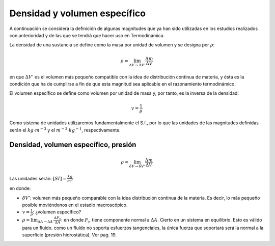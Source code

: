 Densidad y volumen específico
=============================

A continuación se considera la definición de algunas magnitudes que ya han sido utilizadas en los estudios realizados con anterioridad y de las que se tendrá que hacer uso en Termodinámica.

La densidad de una sustancia se define como la masa por unidad de volumen y se designa
por :math:`\rho`:

.. math::

   \rho = \lim_{\Delta V \rightarrow \Delta V'} \frac{\Delta m}{\Delta V}

en que :math:`\Delta V'` es el volumen más pequeño compatible con la idea de distribución continua de materia, y ésta es la condición que ha de cumplirse a fin de que esta magnitud sea aplicable en el razonamiento termodinámico.

El volumen específico se define como volumen por unidad de masa y, por tanto, es la inversa de la densidad:

.. math::

   v = \frac{1}{\rho}

Como sistema de unidades utilizaremos fundamentalmente el S.I., por lo que las unidades de las magnitudes definidas serán el :math:`kg \cdot m^{-3}` y el :math:`m^{-3} \cdot kg^{-1}`, respectivamente.


Densidad, volumen específico, presión
-------------------------------------

.. math::

   \rho = \lim_{\delta V \rightarrow \delta V'} \frac{\Delta m}{\Delta V}

Las unidades serán: :math:`[SI]=\frac{kg}{m^3}`

en donde:

- :math:`\delta V'`: volumen más pequeño comparable con la idea distribución continua de la materia. Es decir, lo más pequeño posible moviéndonos en el estadio macroscópico.
- :math:`v = \frac{1}{\rho}`: ¿volumen específico?
- :math:`\rho = \lim_{\Delta A \rightarrow \Delta A'} \frac{\Delta F_n}{\Delta A}`: en donde :math:`F_n` tiene componente normal a :math:`\Delta A`. Cierto en un sistema en equilibrio. Esto es válido para un fluido. como un fluido no soporta esfuerzos tangenciales, la única fuerza que soportará será la normal a la superficie (presión hidrostática). Ver pag. 19.
